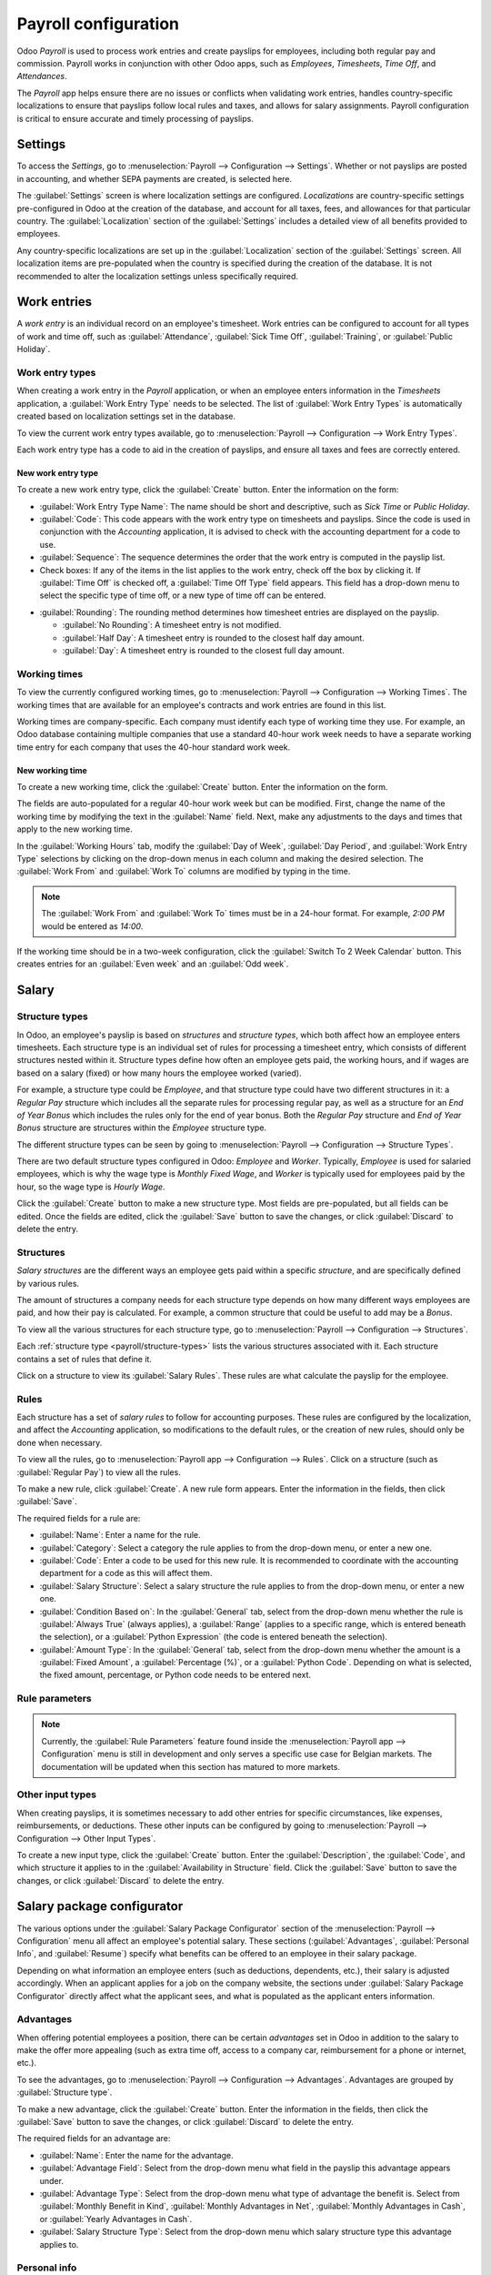 =====================
Payroll configuration
=====================

Odoo *Payroll* is used to process work entries and create payslips for employees, including both
regular pay and commission. Payroll works in conjunction with other Odoo apps, such as *Employees*,
*Timesheets*, *Time Off*, and *Attendances*.

The *Payroll* app helps ensure there are no issues or conflicts when validating work entries,
handles country-specific localizations to ensure that payslips follow local rules and taxes, and
allows for salary assignments. Payroll configuration is critical to ensure accurate and timely
processing of payslips.

Settings
========

To access the *Settings*, go to :menuselection:`Payroll --> Configuration --> Settings`. Whether or
not payslips are posted in accounting, and whether SEPA payments are created, is selected here.

The :guilabel:`Settings` screen is where localization settings are configured. *Localizations* are
country-specific settings pre-configured in Odoo at the creation of the database, and account for
all taxes, fees, and allowances for that particular country. The :guilabel:`Localization` section of
the :guilabel:`Settings` includes a detailed view of all benefits provided to employees.

.. image:: payroll/payroll-settings.png
   :align: center
   :alt: Settings available for Payroll.

Any country-specific localizations are set up in the :guilabel:`Localization` section of the
:guilabel:`Settings` screen. All localization items are pre-populated when the country is specified
during the creation of the database. It is not recommended to alter the localization settings unless
specifically required.

Work entries
============

A *work entry* is an individual record on an employee's timesheet. Work entries can be configured to
account for all types of work and time off, such as :guilabel:`Attendance`, :guilabel:`Sick Time
Off`, :guilabel:`Training`, or :guilabel:`Public Holiday`.

Work entry types
----------------

When creating a work entry in the *Payroll* application, or when an employee enters information in
the *Timesheets* application, a :guilabel:`Work Entry Type` needs to be selected. The list of
:guilabel:`Work Entry Types` is automatically created based on localization settings set in the
database.

To view the current work entry types available, go to :menuselection:`Payroll --> Configuration -->
Work Entry Types`.

Each work entry type has a code to aid in the creation of payslips, and ensure all taxes and fees
are correctly entered.

.. image:: payroll/work-entry-types.png
   :align: center
   :alt: List of all work entry types currently available.

New work entry type
~~~~~~~~~~~~~~~~~~~

To create a new work entry type, click the :guilabel:`Create` button. Enter the information on the
form:

- :guilabel:`Work Entry Type Name`: The name should be short and descriptive, such as `Sick Time` or
  `Public Holiday`.
- :guilabel:`Code`: This code appears with the work entry type on timesheets and payslips. Since the
  code is used in conjunction with the *Accounting* application, it is advised to check with the
  accounting department for a code to use.
- :guilabel:`Sequence`: The sequence determines the order that the work entry is computed in the
  payslip list.
- Check boxes: If any of the items in the list applies to the work entry, check off the box by
  clicking it. If :guilabel:`Time Off` is checked off, a :guilabel:`Time Off Type` field appears.
  This field has a drop-down menu to select the specific type of time off, or a new type of time off
  can be entered.

.. image:: payroll/new-work-entry.png
   :align: center
   :alt: New work entry type form.

- :guilabel:`Rounding`: The rounding method determines how timesheet entries are displayed on the
  payslip.

  - :guilabel:`No Rounding`: A timesheet entry is not modified.
  - :guilabel:`Half Day`: A timesheet entry is rounded to the closest half day amount.
  - :guilabel:`Day`: A timesheet entry is rounded to the closest full day amount.

.. example::
   If the working time is set to an 8-hour work day (40-hour work week), and an employee enters a
   time of 5.5 hours on a timesheet, and :guilabel:`Rounding` is set to :guilabel:`No Rounding`, the
   entry remains 5.5 hours. If :guilabel:`Rounding` is set to :guilabel:`Half Day`, the entry is
   changed to 4 hours. If it is set to :guilabel:`Day`, it is changed to 8 hours.

Working times
-------------

To view the currently configured working times, go to :menuselection:`Payroll --> Configuration -->
Working Times`. The working times that are available for an employee's contracts and work entries
are found in this list.

Working times are company-specific. Each company must identify each type of working time they use.
For example, an Odoo database containing multiple companies that use a standard 40-hour work week
needs to have a separate working time entry for each company that uses the 40-hour standard work
week.

.. image:: payroll/working-times.png
   :align: center
   :alt: All working times currently set up in the database.

New working time
~~~~~~~~~~~~~~~~

To create a new working time, click the :guilabel:`Create` button. Enter the information on the
form.

.. image:: payroll/new-working-times.png
   :align: center
   :alt: New working type form.

The fields are auto-populated for a regular 40-hour work week but can be modified. First, change the
name of the working time by modifying the text in the :guilabel:`Name` field. Next, make any
adjustments to the days and times that apply to the new working time.

In the :guilabel:`Working Hours` tab, modify the :guilabel:`Day of Week`, :guilabel:`Day Period`,
and :guilabel:`Work Entry Type` selections by clicking on the drop-down menus in each column and
making the desired selection. The :guilabel:`Work From` and :guilabel:`Work To` columns are modified
by typing in the time.

.. note::
   The :guilabel:`Work From` and :guilabel:`Work To` times must be in a 24-hour format. For example,
   `2:00 PM` would be entered as `14:00`.

If the working time should be in a two-week configuration, click the :guilabel:`Switch To 2 Week
Calendar` button. This creates entries for an :guilabel:`Even week` and an :guilabel:`Odd week`.

Salary
======

.. _payroll/structure-types:

Structure types
---------------

In Odoo, an employee's payslip is based on *structures* and *structure types*, which both affect how
an employee enters timesheets. Each structure type is an individual set of rules for processing a
timesheet entry, which consists of different structures nested within it. Structure types define how
often an employee gets paid, the working hours, and if wages are based on a salary (fixed) or how
many hours the employee worked (varied).

For example, a structure type could be `Employee`, and that structure type could have two different
structures in it: a `Regular Pay` structure which includes all the separate rules for processing
regular pay, as well as a structure for an `End of Year Bonus` which includes the rules only for the
end of year bonus. Both the `Regular Pay` structure and `End of Year Bonus` structure are structures
within the `Employee` structure type.

The different structure types can be seen by going to :menuselection:`Payroll --> Configuration -->
Structure Types`.

There are two default structure types configured in Odoo: *Employee* and *Worker*. Typically,
*Employee* is used for salaried employees, which is why the wage type is *Monthly Fixed Wage*, and
*Worker* is typically used for employees paid by the hour, so the wage type is *Hourly Wage*.

.. image:: payroll/structure-type.png
   :align: center
   :alt: List of all structure types.

Click the :guilabel:`Create` button to make a new structure type. Most fields are pre-populated, but
all fields can be edited. Once the fields are edited, click the :guilabel:`Save` button to save the
changes, or click :guilabel:`Discard` to delete the entry.

.. image:: payroll/new-structure.png
   :align: center
   :alt: New structure type box.

Structures
----------

*Salary structures* are the different ways an employee gets paid within a specific *structure*, and
are specifically defined by various rules.

The amount of structures a company needs for each structure type depends on how many different ways
employees are paid, and how their pay is calculated. For example, a common structure that could be
useful to add may be a `Bonus`.

To view all the various structures for each structure type, go to :menuselection:`Payroll -->
Configuration --> Structures`.

.. image:: payroll/salary-structure.png
   :align: center
   :alt: All available salary structures.

Each :ref:`structure type <payroll/structure-types>` lists the various structures associated with
it. Each structure contains a set of rules that define it.

Click on a structure to view its :guilabel:`Salary Rules`. These rules are what calculate the
payslip for the employee.

.. image:: payroll/structure-regular-pay-rules.png
   :align: center
   :alt: Salary structure details for Regular Pay.

Rules
-----

Each structure has a set of *salary rules* to follow for accounting purposes. These rules are
configured by the localization, and affect the *Accounting* application, so modifications to the
default rules, or the creation of new rules, should only be done when necessary.

To view all the rules, go to :menuselection:`Payroll app --> Configuration --> Rules`. Click on a
structure (such as :guilabel:`Regular Pay`) to view all the rules.

.. image:: payroll/rules.png
   :align: center
   :alt: Rules for each salary structure type.

To make a new rule, click :guilabel:`Create`. A new rule form appears. Enter the information in the
fields, then click :guilabel:`Save`.

.. image:: payroll/new-rule.png
   :align: center
   :alt: Enter the information for the new rule.

The required fields for a rule are:

- :guilabel:`Name`: Enter a name for the rule.
- :guilabel:`Category`: Select a category the rule applies to from the drop-down menu, or enter a
  new one.
- :guilabel:`Code`: Enter a code to be used for this new rule. It is recommended to coordinate with
  the accounting department for a code as this will affect them.
- :guilabel:`Salary Structure`: Select a salary structure the rule applies to from the drop-down
  menu, or enter a new one.
- :guilabel:`Condition Based on`: In the :guilabel:`General` tab, select from the drop-down menu
  whether the rule is :guilabel:`Always True` (always applies), a :guilabel:`Range` (applies to a
  specific range, which is entered beneath the selection), or a :guilabel:`Python Expression` (the
  code is entered beneath the selection).
- :guilabel:`Amount Type`: In the :guilabel:`General` tab, select from the drop-down menu whether
  the amount is a :guilabel:`Fixed Amount`, a :guilabel:`Percentage (%)`, or a :guilabel:`Python
  Code`. Depending on what is selected, the fixed amount, percentage, or Python code needs to be
  entered next.

Rule parameters
---------------

.. note::
   Currently, the :guilabel:`Rule Parameters` feature found inside the :menuselection:`Payroll app
   --> Configuration` menu is still in development and only serves a specific use case for Belgian
   markets. The documentation will be updated when this section has matured to more markets.

Other input types
-----------------

When creating payslips, it is sometimes necessary to add other entries for specific circumstances,
like expenses, reimbursements, or deductions. These other inputs can be configured by going to
:menuselection:`Payroll --> Configuration --> Other Input Types`.

.. image:: payroll/other-input.png
   :align: center
   :alt: Other input types for payroll.

To create a new input type, click the :guilabel:`Create` button. Enter the :guilabel:`Description`,
the :guilabel:`Code`, and which structure it applies to in the :guilabel:`Availability in Structure`
field. Click the :guilabel:`Save` button to save the changes, or click :guilabel:`Discard` to delete
the entry.

.. image:: payroll/input-type-new.png
   :align: center
   :alt: Create a new Input Type.

Salary package configurator
===========================

The various options under the :guilabel:`Salary Package Configurator` section of the
:menuselection:`Payroll --> Configuration` menu all affect an employee's potential salary. These
sections (:guilabel:`Advantages`, :guilabel:`Personal Info`, and :guilabel:`Resume`) specify what
benefits can be offered to an employee in their salary package.

Depending on what information an employee enters (such as deductions, dependents, etc.), their
salary is adjusted accordingly. When an applicant applies for a job on the company website, the
sections under :guilabel:`Salary Package Configurator` directly affect what the applicant sees, and
what is populated as the applicant enters information.

Advantages
----------

When offering potential employees a position, there can be certain *advantages* set in Odoo in
addition to the salary to make the offer more appealing (such as extra time off, access to a company
car, reimbursement for a phone or internet, etc.).

To see the advantages, go to :menuselection:`Payroll --> Configuration --> Advantages`. Advantages
are grouped by :guilabel:`Structure type`.

.. image:: payroll/advantages.png
   :align: center
   :alt: Settings available for payroll.

To make a new advantage, click the :guilabel:`Create` button. Enter the information in the fields,
then click the :guilabel:`Save` button to save the changes, or click :guilabel:`Discard` to delete
the entry.

.. image:: payroll/new-advantage.png
   :align: center
   :alt: List of advantages employee's can have.

The required fields for an advantage are:

- :guilabel:`Name`: Enter the name for the advantage.
- :guilabel:`Advantage Field`: Select from the drop-down menu what field in the payslip this
  advantage appears under.
- :guilabel:`Advantage Type`: Select from the drop-down menu what type of advantage the benefit is.
  Select from :guilabel:`Monthly Benefit in Kind`, :guilabel:`Monthly Advantages in Net`,
  :guilabel:`Monthly Advantages in Cash`, or :guilabel:`Yearly Advantages in Cash`.
- :guilabel:`Salary Structure Type`: Select from the drop-down menu which salary structure type this
  advantage applies to.

Personal info
-------------

Every employee in Odoo has an *employee card* that includes all of their personal information,
resume, work information, and documents. To view an employee's card, go to the main
:menuselection:`Payroll` app dashboard, and click on the employee's card, or go to
:menuselection:`Payroll --> Employees --> Employees` and click on the employee's card. Employee
cards can also be viewed by going to the :menuselection:`Employees` app.

.. note::
   An employee card can be thought of as an employee personnel file.

The *Personal Information* section lists all of the fields that are available to enter on the
employee's card. To access this section, go to :menuselection:`Payroll --> Configuration -->
Personal Info`.

.. image:: payroll/personal-info.png
   :align: center
   :alt: Personal information that appear on employee cards to enter.

To edit an entry, select it from the list. Then, click the :guilabel:`Edit` button, and modify the
entry. When done, click :guilabel:`Save` or :guilabel:`Discard` to save the information or cancel
the edits.

.. image:: payroll/personal-new.png
   :align: center
   :alt: New personal information entry.

The two most important fields on the personal info form are :guilabel:`Is Required` and
:guilabel:`Display Type`. Checking the :guilabel:`Is Required` box makes the field mandatory on the
employee's card.

The :guilabel:`Display Type` drop-down menu allows for the information to be entered in a variety of
ways, from a :guilabel:`Text` box, to a customizable :guilabel:`Radio` button, a
:guilabel:`Checkbox`, a :guilabel:`Document`, and more.

Once the information is entered, click the :guilabel:`Save` button to save the entry.

Resume
------

.. note::
   Currently, the :guilabel:`Resume` feature found inside the :menuselection:`Payroll app -->
   Configuration` menu is still in development and only serves a specific use case for Belgian
   markets. The documentation will be updated when this section has matured to more markets.
